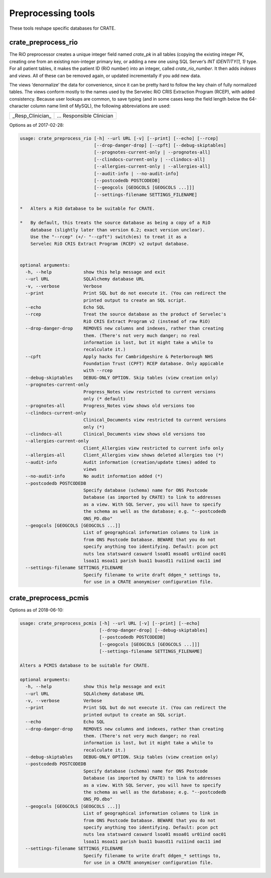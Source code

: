 .. crate_anon/docs/source/anonymisation/preprocessing.rst

..  Copyright (C) 2015-2019 Rudolf Cardinal (rudolf@pobox.com).
    .
    This file is part of CRATE.
    .
    CRATE is free software: you can redistribute it and/or modify
    it under the terms of the GNU General Public License as published by
    the Free Software Foundation, either version 3 of the License, or
    (at your option) any later version.
    .
    CRATE is distributed in the hope that it will be useful,
    but WITHOUT ANY WARRANTY; without even the implied warranty of
    MERCHANTABILITY or FITNESS FOR A PARTICULAR PURPOSE. See the
    GNU General Public License for more details.
    .
    You should have received a copy of the GNU General Public License
    along with CRATE. If not, see <http://www.gnu.org/licenses/>.

Preprocessing tools
-------------------

These tools reshape specific databases for CRATE.

crate_preprocess_rio
~~~~~~~~~~~~~~~~~~~~

The RiO preprocessor creates a unique integer field named `crate_pk` in all
tables (copying the existing integer PK, creating one from an existing
non-integer primary key, or adding a new one using SQL Server’s `INT
IDENTITY(1, 1)` type. For all patient tables, it makes the patient ID (RiO
number) into an integer, called `crate_rio_number`. It then adds *indexes* and
*views*. All of these can be removed again, or updated incrementally if you add
new data.

The views ‘denormalize’ the data for convenience, since it can be pretty hard
to follow the key chain of fully normalized tables. The views conform mostly to
the names used by the Servelec RiO CRIS Extraction Program (RCEP), with added
consistency. Because user lookups are common, to save typing (and in some cases
keep the field length below the 64-character column name limit of MySQL), the
following abbreviations are used:

=================== =======================
_Resp_Clinician_	… Responsible Clinician
=================== =======================

Options as of 2017-02-28:

.. code-block:: none

    usage: crate_preprocess_rio [-h] --url URL [-v] [--print] [--echo] [--rcep]
                                [--drop-danger-drop] [--cpft] [--debug-skiptables]
                                [--prognotes-current-only | --prognotes-all]
                                [--clindocs-current-only | --clindocs-all]
                                [--allergies-current-only | --allergies-all]
                                [--audit-info | --no-audit-info]
                                [--postcodedb POSTCODEDB]
                                [--geogcols [GEOGCOLS [GEOGCOLS ...]]]
                                [--settings-filename SETTINGS_FILENAME]

    *   Alters a RiO database to be suitable for CRATE.

    *   By default, this treats the source database as being a copy of a RiO
        database (slightly later than version 6.2; exact version unclear).
        Use the "--rcep" (+/- "--cpft") switch(es) to treat it as a
        Servelec RiO CRIS Extract Program (RCEP) v2 output database.


    optional arguments:
      -h, --help            show this help message and exit
      --url URL             SQLAlchemy database URL
      -v, --verbose         Verbose
      --print               Print SQL but do not execute it. (You can redirect the
                            printed output to create an SQL script.
      --echo                Echo SQL
      --rcep                Treat the source database as the product of Servelec's
                            RiO CRIS Extract Program v2 (instead of raw RiO)
      --drop-danger-drop    REMOVES new columns and indexes, rather than creating
                            them. (There's not very much danger; no real
                            information is lost, but it might take a while to
                            recalculate it.)
      --cpft                Apply hacks for Cambridgeshire & Peterborough NHS
                            Foundation Trust (CPFT) RCEP database. Only appicable
                            with --rcep
      --debug-skiptables    DEBUG-ONLY OPTION. Skip tables (view creation only)
      --prognotes-current-only
                            Progress_Notes view restricted to current versions
                            only (* default)
      --prognotes-all       Progress_Notes view shows old versions too
      --clindocs-current-only
                            Clinical_Documents view restricted to current versions
                            only (*)
      --clindocs-all        Clinical_Documents view shows old versions too
      --allergies-current-only
                            Client_Allergies view restricted to current info only
      --allergies-all       Client_Allergies view shows deleted allergies too (*)
      --audit-info          Audit information (creation/update times) added to
                            views
      --no-audit-info       No audit information added (*)
      --postcodedb POSTCODEDB
                            Specify database (schema) name for ONS Postcode
                            Database (as imported by CRATE) to link to addresses
                            as a view. With SQL Server, you will have to specify
                            the schema as well as the database; e.g. "--postcodedb
                            ONS_PD.dbo"
      --geogcols [GEOGCOLS [GEOGCOLS ...]]
                            List of geographical information columns to link in
                            from ONS Postcode Database. BEWARE that you do not
                            specify anything too identifying. Default: pcon pct
                            nuts lea statsward casward lsoa01 msoa01 ur01ind oac01
                            lsoa11 msoa11 parish bua11 buasd11 ru11ind oac11 imd
      --settings-filename SETTINGS_FILENAME
                            Specify filename to write draft ddgen_* settings to,
                            for use in a CRATE anonymiser configuration file.



crate_preprocess_pcmis
~~~~~~~~~~~~~~~~~~~~~~

Options as of 2018-06-10:

.. code-block:: none

    usage: crate_preprocess_pcmis [-h] --url URL [-v] [--print] [--echo]
                                  [--drop-danger-drop] [--debug-skiptables]
                                  [--postcodedb POSTCODEDB]
                                  [--geogcols [GEOGCOLS [GEOGCOLS ...]]]
                                  [--settings-filename SETTINGS_FILENAME]

    Alters a PCMIS database to be suitable for CRATE.

    optional arguments:
      -h, --help            show this help message and exit
      --url URL             SQLAlchemy database URL
      -v, --verbose         Verbose
      --print               Print SQL but do not execute it. (You can redirect the
                            printed output to create an SQL script.
      --echo                Echo SQL
      --drop-danger-drop    REMOVES new columns and indexes, rather than creating
                            them. (There's not very much danger; no real
                            information is lost, but it might take a while to
                            recalculate it.)
      --debug-skiptables    DEBUG-ONLY OPTION. Skip tables (view creation only)
      --postcodedb POSTCODEDB
                            Specify database (schema) name for ONS Postcode
                            Database (as imported by CRATE) to link to addresses
                            as a view. With SQL Server, you will have to specify
                            the schema as well as the database; e.g. "--postcodedb
                            ONS_PD.dbo"
      --geogcols [GEOGCOLS [GEOGCOLS ...]]
                            List of geographical information columns to link in
                            from ONS Postcode Database. BEWARE that you do not
                            specify anything too identifying. Default: pcon pct
                            nuts lea statsward casward lsoa01 msoa01 ur01ind oac01
                            lsoa11 msoa11 parish bua11 buasd11 ru11ind oac11 imd
      --settings-filename SETTINGS_FILENAME
                            Specify filename to write draft ddgen_* settings to,
                            for use in a CRATE anonymiser configuration file.
